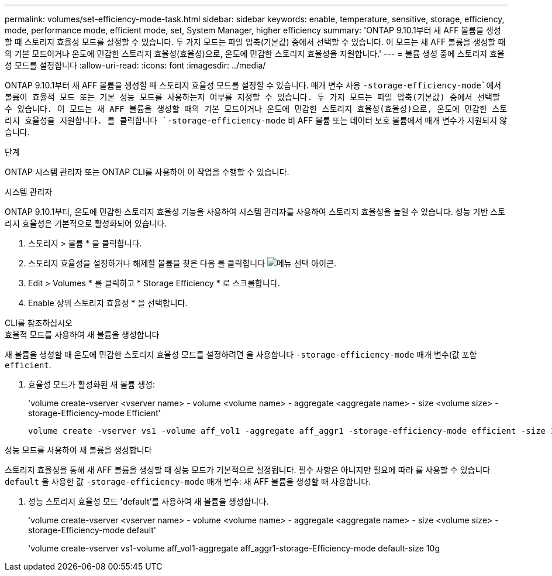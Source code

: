 ---
permalink: volumes/set-efficiency-mode-task.html 
sidebar: sidebar 
keywords: enable, temperature, sensitive, storage, efficiency, mode, performance mode, efficient mode, set, System Manager, higher efficiency 
summary: 'ONTAP 9.10.1부터 새 AFF 볼륨을 생성할 때 스토리지 효율성 모드를 설정할 수 있습니다. 두 가지 모드는 파일 압축(기본값) 중에서 선택할 수 있습니다. 이 모드는 새 AFF 볼륨을 생성할 때의 기본 모드이거나 온도에 민감한 스토리지 효율성(효율성)으로, 온도에 민감한 스토리지 효율성을 지원합니다.' 
---
= 볼륨 생성 중에 스토리지 효율성 모드를 설정합니다
:allow-uri-read: 
:icons: font
:imagesdir: ../media/


[role="lead"]
ONTAP 9.10.1부터 새 AFF 볼륨을 생성할 때 스토리지 효율성 모드를 설정할 수 있습니다. 매개 변수 사용 `-storage-efficiency-mode`에서 볼륨이 효율적 모드 또는 기본 성능 모드를 사용하는지 여부를 지정할 수 있습니다. 두 가지 모드는 파일 압축(기본값) 중에서 선택할 수 있습니다. 이 모드는 새 AFF 볼륨을 생성할 때의 기본 모드이거나 온도에 민감한 스토리지 효율성(효율성)으로, 온도에 민감한 스토리지 효율성을 지원합니다. 를 클릭합니다 `-storage-efficiency-mode` 비 AFF 볼륨 또는 데이터 보호 볼륨에서 매개 변수가 지원되지 않습니다.

.단계
ONTAP 시스템 관리자 또는 ONTAP CLI를 사용하여 이 작업을 수행할 수 있습니다.

[role="tabbed-block"]
====
.시스템 관리자
--
ONTAP 9.10.1부터, 온도에 민감한 스토리지 효율성 기능을 사용하여 시스템 관리자를 사용하여 스토리지 효율성을 높일 수 있습니다. 성능 기반 스토리지 효율성은 기본적으로 활성화되어 있습니다.

. 스토리지 > 볼륨 * 을 클릭합니다.
. 스토리지 효율성을 설정하거나 해제할 볼륨을 찾은 다음 를 클릭합니다 image:icon_kabob.gif["메뉴 선택 아이콘"].
. Edit > Volumes * 를 클릭하고 * Storage Efficiency * 로 스크롤합니다.
. Enable 상위 스토리지 효율성 * 을 선택합니다.


--
.CLI를 참조하십시오
--
.효율적 모드를 사용하여 새 볼륨을 생성합니다
새 볼륨을 생성할 때 온도에 민감한 스토리지 효율성 모드를 설정하려면 을 사용합니다 `-storage-efficiency-mode` 매개 변수(값 포함 `efficient`.

. 효율성 모드가 활성화된 새 볼륨 생성:
+
'volume create-vserver <vserver name> - volume <volume name> - aggregate <aggregate name> - size <volume size> - storage-Efficiency-mode Efficient'

+
[listing]
----
volume create -vserver vs1 -volume aff_vol1 -aggregate aff_aggr1 -storage-efficiency-mode efficient -size 10g
----


.성능 모드를 사용하여 새 볼륨을 생성합니다
스토리지 효율성을 통해 새 AFF 볼륨을 생성할 때 성능 모드가 기본적으로 설정됩니다. 필수 사항은 아니지만 필요에 따라 를 사용할 수 있습니다 `default` 을 사용한 값 `-storage-efficiency-mode` 매개 변수: 새 AFF 볼륨을 생성할 때 사용합니다.

. 성능 스토리지 효율성 모드 'default'를 사용하여 새 볼륨을 생성합니다.
+
'volume create-vserver <vserver name> - volume <volume name> - aggregate <aggregate name> - size <volume size> - storage-Efficiency-mode default'

+
'volume create-vserver vs1-volume aff_vol1-aggregate aff_aggr1-storage-Efficiency-mode default-size 10g



--
====